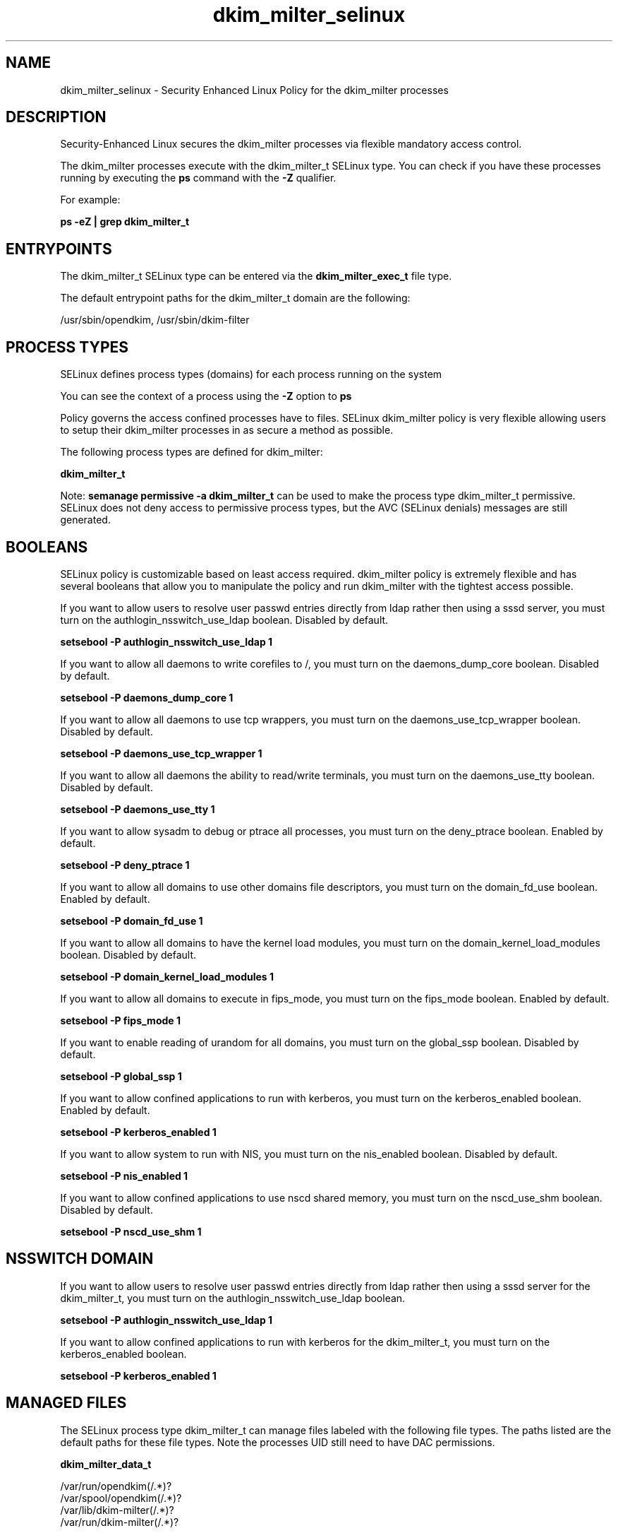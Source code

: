 .TH  "dkim_milter_selinux"  "8"  "13-01-16" "dkim_milter" "SELinux Policy documentation for dkim_milter"
.SH "NAME"
dkim_milter_selinux \- Security Enhanced Linux Policy for the dkim_milter processes
.SH "DESCRIPTION"

Security-Enhanced Linux secures the dkim_milter processes via flexible mandatory access control.

The dkim_milter processes execute with the dkim_milter_t SELinux type. You can check if you have these processes running by executing the \fBps\fP command with the \fB\-Z\fP qualifier.

For example:

.B ps -eZ | grep dkim_milter_t


.SH "ENTRYPOINTS"

The dkim_milter_t SELinux type can be entered via the \fBdkim_milter_exec_t\fP file type.

The default entrypoint paths for the dkim_milter_t domain are the following:

/usr/sbin/opendkim, /usr/sbin/dkim-filter
.SH PROCESS TYPES
SELinux defines process types (domains) for each process running on the system
.PP
You can see the context of a process using the \fB\-Z\fP option to \fBps\bP
.PP
Policy governs the access confined processes have to files.
SELinux dkim_milter policy is very flexible allowing users to setup their dkim_milter processes in as secure a method as possible.
.PP
The following process types are defined for dkim_milter:

.EX
.B dkim_milter_t
.EE
.PP
Note:
.B semanage permissive -a dkim_milter_t
can be used to make the process type dkim_milter_t permissive. SELinux does not deny access to permissive process types, but the AVC (SELinux denials) messages are still generated.

.SH BOOLEANS
SELinux policy is customizable based on least access required.  dkim_milter policy is extremely flexible and has several booleans that allow you to manipulate the policy and run dkim_milter with the tightest access possible.


.PP
If you want to allow users to resolve user passwd entries directly from ldap rather then using a sssd server, you must turn on the authlogin_nsswitch_use_ldap boolean. Disabled by default.

.EX
.B setsebool -P authlogin_nsswitch_use_ldap 1

.EE

.PP
If you want to allow all daemons to write corefiles to /, you must turn on the daemons_dump_core boolean. Disabled by default.

.EX
.B setsebool -P daemons_dump_core 1

.EE

.PP
If you want to allow all daemons to use tcp wrappers, you must turn on the daemons_use_tcp_wrapper boolean. Disabled by default.

.EX
.B setsebool -P daemons_use_tcp_wrapper 1

.EE

.PP
If you want to allow all daemons the ability to read/write terminals, you must turn on the daemons_use_tty boolean. Disabled by default.

.EX
.B setsebool -P daemons_use_tty 1

.EE

.PP
If you want to allow sysadm to debug or ptrace all processes, you must turn on the deny_ptrace boolean. Enabled by default.

.EX
.B setsebool -P deny_ptrace 1

.EE

.PP
If you want to allow all domains to use other domains file descriptors, you must turn on the domain_fd_use boolean. Enabled by default.

.EX
.B setsebool -P domain_fd_use 1

.EE

.PP
If you want to allow all domains to have the kernel load modules, you must turn on the domain_kernel_load_modules boolean. Disabled by default.

.EX
.B setsebool -P domain_kernel_load_modules 1

.EE

.PP
If you want to allow all domains to execute in fips_mode, you must turn on the fips_mode boolean. Enabled by default.

.EX
.B setsebool -P fips_mode 1

.EE

.PP
If you want to enable reading of urandom for all domains, you must turn on the global_ssp boolean. Disabled by default.

.EX
.B setsebool -P global_ssp 1

.EE

.PP
If you want to allow confined applications to run with kerberos, you must turn on the kerberos_enabled boolean. Enabled by default.

.EX
.B setsebool -P kerberos_enabled 1

.EE

.PP
If you want to allow system to run with NIS, you must turn on the nis_enabled boolean. Disabled by default.

.EX
.B setsebool -P nis_enabled 1

.EE

.PP
If you want to allow confined applications to use nscd shared memory, you must turn on the nscd_use_shm boolean. Disabled by default.

.EX
.B setsebool -P nscd_use_shm 1

.EE

.SH NSSWITCH DOMAIN

.PP
If you want to allow users to resolve user passwd entries directly from ldap rather then using a sssd server for the dkim_milter_t, you must turn on the authlogin_nsswitch_use_ldap boolean.

.EX
.B setsebool -P authlogin_nsswitch_use_ldap 1
.EE

.PP
If you want to allow confined applications to run with kerberos for the dkim_milter_t, you must turn on the kerberos_enabled boolean.

.EX
.B setsebool -P kerberos_enabled 1
.EE

.SH "MANAGED FILES"

The SELinux process type dkim_milter_t can manage files labeled with the following file types.  The paths listed are the default paths for these file types.  Note the processes UID still need to have DAC permissions.

.br
.B dkim_milter_data_t

	/var/run/opendkim(/.*)?
.br
	/var/spool/opendkim(/.*)?
.br
	/var/lib/dkim-milter(/.*)?
.br
	/var/run/dkim-milter(/.*)?
.br

.br
.B root_t

	/
.br
	/initrd
.br

.SH FILE CONTEXTS
SELinux requires files to have an extended attribute to define the file type.
.PP
You can see the context of a file using the \fB\-Z\fP option to \fBls\bP
.PP
Policy governs the access confined processes have to these files.
SELinux dkim_milter policy is very flexible allowing users to setup their dkim_milter processes in as secure a method as possible.
.PP

.PP
.B STANDARD FILE CONTEXT

SELinux defines the file context types for the dkim_milter, if you wanted to
store files with these types in a diffent paths, you need to execute the semanage command to sepecify alternate labeling and then use restorecon to put the labels on disk.

.B semanage fcontext -a -t dkim_milter_data_t '/srv/dkim_milter/content(/.*)?'
.br
.B restorecon -R -v /srv/mydkim_milter_content

Note: SELinux often uses regular expressions to specify labels that match multiple files.

.I The following file types are defined for dkim_milter:


.EX
.PP
.B dkim_milter_data_t
.EE

- Set files with the dkim_milter_data_t type, if you want to treat the files as dkim milter content.

.br
.TP 5
Paths:
/var/run/opendkim(/.*)?, /var/spool/opendkim(/.*)?, /var/lib/dkim-milter(/.*)?, /var/run/dkim-milter(/.*)?

.EX
.PP
.B dkim_milter_exec_t
.EE

- Set files with the dkim_milter_exec_t type, if you want to transition an executable to the dkim_milter_t domain.

.br
.TP 5
Paths:
/usr/sbin/opendkim, /usr/sbin/dkim-filter

.EX
.PP
.B dkim_milter_private_key_t
.EE

- Set files with the dkim_milter_private_key_t type, if you want to treat the files as dkim milter private key data.


.PP
Note: File context can be temporarily modified with the chcon command.  If you want to permanently change the file context you need to use the
.B semanage fcontext
command.  This will modify the SELinux labeling database.  You will need to use
.B restorecon
to apply the labels.

.SH "COMMANDS"
.B semanage fcontext
can also be used to manipulate default file context mappings.
.PP
.B semanage permissive
can also be used to manipulate whether or not a process type is permissive.
.PP
.B semanage module
can also be used to enable/disable/install/remove policy modules.

.B semanage boolean
can also be used to manipulate the booleans

.PP
.B system-config-selinux
is a GUI tool available to customize SELinux policy settings.

.SH AUTHOR
This manual page was auto-generated using
.B "sepolicy manpage"
by Dan Walsh.

.SH "SEE ALSO"
selinux(8), dkim_milter(8), semanage(8), restorecon(8), chcon(1), sepolicy(8)
, setsebool(8)